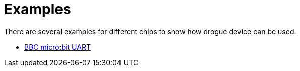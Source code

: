 = Examples

There are several examples for different chips to show how drogue device can be used.

* xref:examples/nrf52-microbit-uart.adoc[BBC micro:bit UART]
